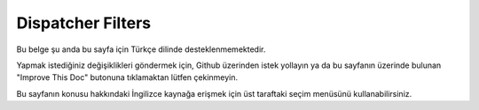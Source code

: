 Dispatcher Filters
##################

Bu belge şu anda bu sayfa için Türkçe dilinde desteklenmemektedir.

Yapmak istediğiniz değişiklikleri göndermek için, Github üzerinden istek yollayın ya da bu sayfanın üzerinde bulunan "Improve This Doc" butonuna tıklamaktan lütfen çekinmeyin.

Bu sayfanın konusu hakkındaki İngilizce kaynağa erişmek için üst taraftaki seçim menüsünü kullanabilirsiniz.

.. meta::
    :title lang=tr: Dispatcher Filters
    :description lang=tr: Dispatcher filters are a middleware layer for CakePHP allowing to alter the request or response before it is sent
    :keywords lang=tr: middleware, filters, dispatcher, request, response, rack, application stack, events, beforeDispatch, afterDispatch, router
